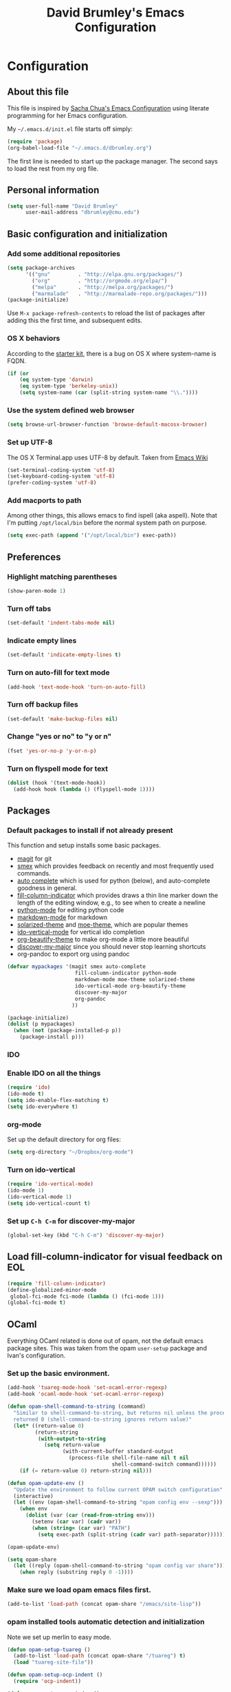 #+TITLE: David Brumley's Emacs Configuration
#+OPTIONS: toc:4 h:4

* Configuration
** About this file

This file is inspired by [[http://pages.sachachua.com/.emacs.d/Sacha.html][Sacha Chua's Emacs Configuration]] using
literate programming for her Emacs configuration. 

My =~/.emacs.d/init.el= file starts off simply:
#+begin_src emacs-lisp :tangle no
(require 'package)
(org-babel-load-file "~/.emacs.d/dbrumley.org")
#+end_src

The first line is needed to start up the package manager. The second
says to load the rest from my org file. 

** Personal information
#+BEGIN_SRC emacs-lisp
(setq user-full-name "David Brumley"
      user-mail-address "dbrumley@cmu.edu")
#+END_SRC

** Basic configuration and initialization
*** Add some additional repositories

#+BEGIN_SRC emacs-lisp
(setq package-archives
      '(("gnu"         . "http://elpa.gnu.org/packages/")
        ("org"         . "http://orgmode.org/elpa/")
        ("melpa"       . "http://melpa.org/packages/")
        ("marmalade"   . "http://marmalade-repo.org/packages/")))
(package-initialize)
#+END_SRC

Use =M-x package-refresh-contents= to reload the list of packages
after adding this the first time, and subsequent edits. 

*** OS X behaviors
According to the [[https://github.com/eschulte/emacs24-starter-kit/blob/master/starter-kit.org][starter kit]], there is a bug on OS X where system-name
is FQDN.

#+BEGIN_SRC emacs-lisp
(if (or
    (eq system-type 'darwin)
    (eq system-type 'berkeley-unix))
    (setq system-name (car (split-string system-name "\\."))))
#+END_SRC

*** Use the system defined web browser

#+BEGIN_SRC emacs-lisp
(setq browse-url-browser-function 'browse-default-macosx-browser)
#+END_SRC

*** Set up UTF-8
The OS X Terminal.app uses UTF-8 by default.  Taken from [[http://www.emacswiki.org/emacs/EmacsForMacOS][Emacs Wiki]]

#+BEGIN_SRC emacs-lisp
(set-terminal-coding-system 'utf-8)
(set-keyboard-coding-system 'utf-8)
(prefer-coding-system 'utf-8)
#+END_SRC

*** Add macports to path
Among other things, this allows emacs to find ispell (aka aspell).
Note that I'm putting =/opt/local/bin= before the normal system
path on purpose. 
#+BEGIN_SRC emacs-lisp
  (setq exec-path (append '("/opt/local/bin") exec-path))
#+END_SRC
** Preferences
*** Highlight matching parentheses
#+BEGIN_SRC emacs-lisp
(show-paren-mode 1)
#+END_SRC

*** Turn off tabs
#+BEGIN_SRC emacs-lisp
  (set-default 'indent-tabs-mode nil)
#+END_SRC

*** Indicate empty lines
#+BEGIN_SRC emacs-lisp
  (set-default 'indicate-empty-lines t)
#+END_SRC

*** Turn on auto-fill for text mode
#+BEGIN_SRC emacs-lisp
  (add-hook 'text-mode-hook 'turn-on-auto-fill)
#+END_SRC
    
*** Turn off backup files
#+BEGIN_SRC emacs-lisp
  (set-default 'make-backup-files nil)
#+END_SRC

*** Change "yes or no" to "y or n"
#+BEGIN_SRC emacs-lisp
(fset 'yes-or-no-p 'y-or-n-p)
#+END_SRC

*** Turn on flyspell mode for text
#+BEGIN_SRC emacs-lisp
  (dolist (hook '(text-mode-hook))
    (add-hook hook (lambda () (flyspell-mode 1))))
#+END_SRC
** Packages
*** Default packages to install if not already present

This function and setup installs some basic packages.
  * [[http://magit.vc][magit]] for git
  * [[https://github.com/nonsequitur/smex][smex]] which provides feedback on recently and most frequently used
    commands.
  * [[http://emacswiki.org/emacs/AutoComplete][auto complete]] which is used for python (below), and auto-complete
    goodness in general.
  * [[http://www.emacswiki.org/emacs/FillColumnIndicator][fill-column-indicator]] which provides draws a thin line marker down
    the length of the editing window, e.g., to see when to create a
    newline
  * [[http://emacswiki.org/emacs/ProgrammingWithPythonModeDotEl][python-mode]] for editing python code
  * [[http://jblevins.org/projects/markdown-mode/][markdown-mode]] for markdown
  * [[https://github.com/bbatsov/solarized-emacs][solarized-theme]] and [[https://github.com/kuanyui/moe-theme.el][moe-theme]], which are popular themes
  * [[https://github.com/gempesaw/ido-vertical-mode.el][ido-vertical-mode]] for vertical ido completion
  * [[http://www.jonnay.net/bloggity-blog/2014/12/29_making-org-mode-typography-suck-a-little-less.html][org-beautify-theme]] to make org-mode a little more beautiful
  * [[https://github.com/steckerhalter/discover-my-major][discover-my-major]] since you should never stop learning shortcuts
  * org-pandoc to export org using pandoc


#+BEGIN_SRC emacs-lisp
(defvar mypackages '(magit smex auto-complete 
                      fill-column-indicator python-mode
                      markdown-mode moe-theme solarized-theme
                      ido-vertical-mode org-beautify-theme
                      discover-my-major
                      org-pandoc
                     ))

(package-initialize)
(dolist (p mypackages)
  (when (not (package-installed-p p))
    (package-install p)))
#+END_SRC

*** IDO
*** Enable IDO on all the things
#+BEGIN_SRC emacs-lisp
(require 'ido)
(ido-mode t)
(setq ido-enable-flex-matching t)
(setq ido-everywhere t)
#+END_SRC

*** org-mode

Set up the default directory for org files:
#+BEGIN_SRC emacs-lisp
  (setq org-directory "~/Dropbox/org-mode")
#+END_SRC
*** Turn on ido-vertical
#+BEGIN_SRC emacs-lisp
(require 'ido-vertical-mode)
(ido-mode 1)
(ido-vertical-mode 1)
(setq ido-vertical-count t)
#+END_SRC
*** Set up =C-h C-m= for discover-my-major
#+BEGIN_SRC emacs-lisp
(global-set-key (kbd "C-h C-m") 'discover-my-major)
#+END_SRC
** Load fill-column-indicator for visual feedback on EOL
#+BEGIN_SRC emacs-lisp
(require 'fill-column-indicator)
(define-globalized-minor-mode
 global-fci-mode fci-mode (lambda () (fci-mode 1)))
(global-fci-mode t)
#+END_SRC

** OCaml
Everything OCaml related is done out of opam, not the default emacs
package sites. This was taken from the opam =user-setup= package and
Ivan's configuration. 

*** Set up the basic environment. 
#+BEGIN_SRC emacs-lisp
(add-hook 'tuareg-mode-hook 'set-ocaml-error-regexp)
(add-hook 'ocaml-mode-hook 'set-ocaml-error-regexp)

(defun opam-shell-command-to-string (command)
  "Similar to shell-command-to-string, but returns nil unless the process
  returned 0 (shell-command-to-string ignores return value)"
  (let* ((return-value 0)
         (return-string
          (with-output-to-string
            (setq return-value
                  (with-current-buffer standard-output
                    (process-file shell-file-name nil t nil
                                  shell-command-switch command))))))
    (if (= return-value 0) return-string nil)))

(defun opam-update-env ()
  "Update the environment to follow current OPAM switch configuration"
  (interactive)
  (let ((env (opam-shell-command-to-string "opam config env --sexp")))
    (when env
      (dolist (var (car (read-from-string env)))
        (setenv (car var) (cadr var))
        (when (string= (car var) "PATH")
          (setq exec-path (split-string (cadr var) path-separator)))))))

(opam-update-env)

(setq opam-share
  (let ((reply (opam-shell-command-to-string "opam config var share")))
    (when reply (substring reply 0 -1))))
#+END_SRC

*** Make sure we load opam emacs files first.
#+BEGIN_SRC emacs-lisp
(add-to-list 'load-path (concat opam-share "/emacs/site-lisp"))
#+END_SRC

*** opam installed tools automatic detection and initialization
Note we set up merlin to easy mode. 

#+BEGIN_SRC emacs-lisp
  (defun opam-setup-tuareg ()
    (add-to-list 'load-path (concat opam-share "/tuareg") t)
    (load "tuareg-site-file"))

  (defun opam-setup-ocp-indent ()
    (require 'ocp-indent))

  (defun opam-setup-ocp-index ()
    (require 'ocp-index))

  (defun opam-setup-merlin ()
    (require 'merlin)
    (add-hook 'tuareg-mode-hook 'merlin-mode t)
    (add-hook 'caml-mode-hook 'merlin-mode t)
    (set-default 'ocp-index-use-auto-complete nil)
    (set-default 'merlin-use-auto-complete-mode 'easy)
    ;; So you can do it on a mac, where `C-<up>` and `C-<down>` are used
    ;; by spaces.
    (define-key merlin-mode-map
      (kbd "C-c <up>") 'merlin-type-enclosing-go-up)
    (define-key merlin-mode-map
      (kbd "C-c <down>") 'merlin-type-enclosing-go-down)
    (set-face-background 'merlin-type-face "skyblue"))

  (defun opam-setup-utop ()
    (autoload 'utop "utop" "Toplevel for OCaml" t)
    (autoload 'utop-setup-ocaml-buffer "utop" "Toplevel for OCaml" t)
    (add-hook 'tuareg-mode-hook 'utop-setup-ocaml-buffer))

  (setq opam-tools
    '(("tuareg" . opam-setup-tuareg)
      ("ocp-indent" . opam-setup-ocp-indent)
      ("ocp-index" . opam-setup-ocp-index)
      ("merlin" . opam-setup-merlin)
      ("utop" . opam-setup-utop)))

  (defun opam-detect-installed-tools ()
    (let*
        ((command "opam list --installed --short --safe --color=never")
         (names (mapcar 'car opam-tools))
         (command-string (mapconcat 'identity (cons command names) " "))
         (reply (opam-shell-command-to-string command-string)))
      (when reply (split-string reply))))

  (setq opam-tools-installed (opam-detect-installed-tools))

  (defun opam-auto-tools-setup ()
    (interactive)
    (dolist
        (f (mapcar (lambda (x) (cdr (assoc x opam-tools))) opam-tools-installed))
      (funcall (symbol-function f))))

  (opam-auto-tools-setup)
#+END_SRC

*** =C-c c= for recompile

#+BEGIN_SRC emacs-lisp
(add-hook 'tuareg-mode-hook
          (lambda () 
            (merlin-mode)
            (local-set-key (kbd "C-c c") 'recompile)
            (local-set-key (kbd "C-c C-c") 'recompile)
            (auto-fill-mode)))
#+END_SRC

** Python
My python setup is taken from the [[http://www.jesshamrick.com/2012/09/18/emacs-as-a-python-ide/][emacs as a python ide]] page.

*** Load python
#+BEGIN_SRC emacs-lisp
(require 'python-mode)
#+END_SRC

*** Use ipython by default
#+BEGIN_SRC emacs-lisp
(setq-default py-shell-name "ipython")
(setq-default py-which-bufname "IPython")
#+END_SRC

*** Switch to the interpreter after executing code
#+BEGIN_SRC emacs-lisp
(setq py-shell-switch-buffers-on-execute-p t)
(setq py-switch-buffers-on-execute-p t)
#+END_SRC

*** Don't split windows
#+BEGIN_SRC emacs-lisp
(setq py-split-windows-on-execute-p nil)
#+END_SRC

*** Try to infer indentation
#+BEGIN_SRC emacs-lisp
(setq py-smart-indentation t)
#+END_SRC

** Latex/Docview setup
*** Setup auctex
#+BEGIN_SRC 
(setq TeX-auto-save t)
(setq TeX-parse-self t)
(setq-default TeX-master nil)
(add-hook 'LaTeX-mode-hook 'visual-line-mode)
(add-hook 'LaTeX-mode-hook 'flyspell-mode)
(add-hook 'LaTeX-mode-hook 'LaTeX-math-mode)
(add-hook 'LaTeX-mode-hook 'turn-on-reftex)
(setq reftex-plug-into-AUCTeX t)
(setq TeX-PDF-mode t)
#+END_SRC
*** Set up skim for latex preview sync (not in use)
Currently not used.  Use Skim as viewer, enable source <-> PDF sync.
Skim's displayline is used for forward search (from .tex to .pdf).
The option -b highlights the current line; option -g opens Skim in the
background

#+BEGIN_SRC emacs-lisp
;(setq TeX-view-program-selection '((output-pdf "PDF Viewer")))
; (setq TeX-view-program-list
;      '(("PDF Viewer" "/Applications/Skim.app/Contents/SharedSupport/displayline -b -g %n %o %b")))
#+END_SRC

*** Use latexmk for compilation via C-c C-c.  

Note: SyncTeX is setup via ~/.latexmkrc (see below)
#+BEGIN_SRC emacs-lisp
(add-hook 'LaTeX-mode-hook (lambda ()
  (push
    '("latexmk" "latexmk -pdf %s" TeX-run-TeX nil t
      :help "Run latexmk on file")
    TeX-command-list)))
(add-hook 'TeX-mode-hook '(lambda () (setq TeX-command-default "latexmk")))
 
#+END_SRC

*** handy in-emacs pdf navigation
In docview mode, creates key bindings so that =M-[= and =M-]= move forward
and backward while keeping your cursor within the buffer. useful for
reviewing papers so you can write notes as you read.  Taken from
[[http://www.idryman.org/blog/2013/05/20/emacs-and-pdf/]]

#+BEGIN_SRC emacs-lisp
(fset 'doc-prev "\C-xo\C-x[\C-xo")
(fset 'doc-next "\C-xo\C-x]\C-xo")
(global-set-key (kbd "M-[") 'doc-prev)
(global-set-key (kbd "M-]") 'doc-next)
#+END_SRC

** Org-mode
*** Submodules
Org has a bunch of possible modules.  These are some ones that look
interesting.
#+BEGIN_SRC emacs-lisp
(setq org-modules '(org-drill
                     org-habit
                     org-jekyll
                    ))
(eval-after-load 'org
 '(org-load-modules-maybe t))
(setq org-expiry-inactive-timestamps t)
#+END_SRC
*** fontify buffers
#+BEGIN_SRC emacs-lisp
(setq org-src-fontify-natively t)
#+END_SRC

* Some Reminders
** Evaluate lisp statements
In emacs, you can evaluate a LISP command with =C-x C-e=. 
** See the value of a variable
You can use =M-x describe-variable= to see the value of a variable,
e.g., =exec-path= is the equivalent of =PATH= in emacs.

** Insert a code block in org mode
Type =<s= followed by the TAB key. You can then do =C-c '= (that is a
single quote) within the code block to bring up a separate
window. After editing, type =C-c '= again to return to the main
buffer. 
** Use discover-my-major
Discover my major will show you key bindings in the current major
mode. By default the key binding is =C-h C-m=
